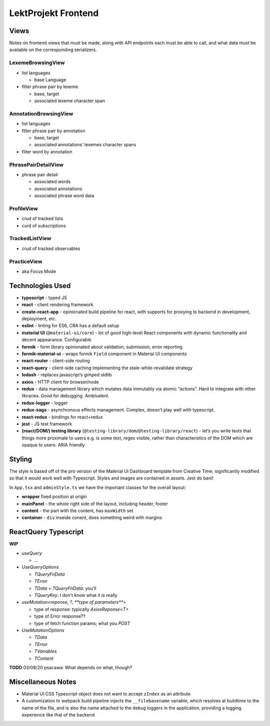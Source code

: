 LektProjekt Frontend 
==================================

Views
-----

Notes on frontend views that must be made, along with API endpoints each
must be able to call, and what data must be available on the
corresponding serializers.

LexemeBrowsingView
~~~~~~~~~~~~~~~~~~

-  list languages

   -  base Language

-  filter phrase pair by lexeme

   -  base, target
   -  associated lexeme character span

AnnotationBrowsingView
~~~~~~~~~~~~~~~~~~~~~~

-  list languages
-  filter phrase pair by annotation

   -  base, target
   -  associated annotations’ lexemes character spans

-  filter word by annotation

PhrasePairDetailView
~~~~~~~~~~~~~~~~~~~~

-  phrase pair detail

   -  associated words
   -  associated annotations
   -  associated phrase word data

ProfileView
~~~~~~~~~~~

- crud of tracked lists 
- curd of subscriptions

TrackedListView
~~~~~~~~~~~~~~~

- crud of tracked observables

PracticeView
~~~~~~~~~~~~~~~

- aka Focus Mode



Technologies Used
----------------------

-  **typescript** - typed JS
-  **react** - client rendering framework
-  **create-react-app** - opinionated build pipeline for react, with
   supports for proxying to backend in development, deployment, etc.
-  **eslint** - linting for ES6, CRA has a default setup
-  **material UI** (``@material-ui/core``) - lot of good high-level
   React components with dynamic functionality and decent appearance.
   Configurable
-  **formik** - form library opinionated about validation, submission,
   error reporting
-  **formik-material-ui** - wraps formik ``Field`` component in Material
   UI components
-  **react-router** - client-side routing
-  **react-query** - client-side caching implementing the
   stale-while-revalidate strategy

-  **lodash** - replaces javascript’s gimped stdlib
-  **axios** - HTTP client for browser/node

-  **redux** - data management library which mutates data immutably via
   atomic “actions”. Hard to integrate with other libraries. Good for
   debugging. Ambivalent.
-  **redux-logger** - logger
-  **redux-saga** - asynchronous effects management. Complex, doesn’t
   play well with typescript.
-  **react-redux** - bindings for react+redux

-  **jest** - JS test framework
-  **(react/DOM/) testing library**
   (``@testing-library/dom``/``@testing-library/react``) - let’s you
   write tests that things more proximate to users e.g. is some text,
   regex visible, rather than characteristics of the DOM which are
   opaque to users. ARIA friendly

Styling
-------------

The style is based off of the pro version of the Material UI Dashboard template from
Creative Time, significantly modified so that it would work well with Typescript. Styles
and images are contained in `assets`. Jest do bani!

In ``App.tsx`` and ``adminStyle.ts`` we have the important classes for the overall layout:

- **wrapper** fixed position at origin
- **mainPanel** - the whole right side of the layout, including header, footer
- **content** - the part with the content, has ``maxWidth`` set
- **container** - ``div``  inseide conent, does something weird with margins

ReactQuery Typescript
---------------------

**WIP**

- `useQuery`

  - ...

- `UseQueryOptions`

  - `TQueryFnData`

  - `TError`

  - `TData = TQueryFnData`: you'll 

  - `TQueryKey`: I don't know what it is really

- `useMutation<reponse, ?, **type of parameters**>`

  - type of response: typically `AxiosReponse<T>`

  - type of Error response??

  - type of fetch function params; what you `POST`

- `UseMutationOptions`

  - `TData`

  - `TError`

  - `TVariables`

  - `TContent`

**TODO** 03/08/20 psacawa: What depends on what, though?


Miscellaneous Notes
-------------------

- Material UI CSS Typescript object does not want to accept ``zIndex`` as an attribute

- A customization  to webpack  build pipeline injects the ``__filebasename`` variable,
  which resolves at buildtime to the name of the file, and is also the name attached to the ``debug`` loggers in the application, providing a logging experience like that of the backend
